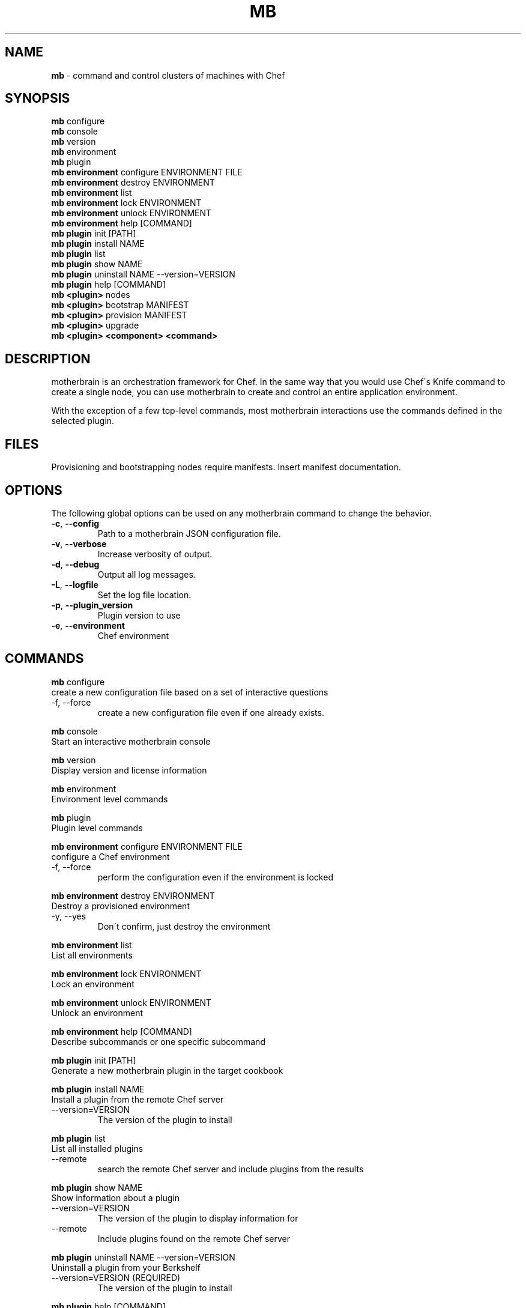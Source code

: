 .\" generated with Ronn/v0.7.3
.\" http://github.com/rtomayko/ronn/tree/0.7.3
.
.TH "MB" "1" "May 2013" "" ""
.
.SH "NAME"
\fBmb\fR \- command and control clusters of machines with Chef
.
.SH "SYNOPSIS"
\fBmb\fR configure
.
.br
\fBmb\fR console
.
.br
\fBmb\fR version
.
.br
\fBmb\fR environment
.
.br
\fBmb\fR plugin
.
.br
\fBmb\fR \fBenvironment\fR configure ENVIRONMENT FILE
.
.br
\fBmb\fR \fBenvironment\fR destroy ENVIRONMENT
.
.br
\fBmb\fR \fBenvironment\fR list
.
.br
\fBmb\fR \fBenvironment\fR lock ENVIRONMENT
.
.br
\fBmb\fR \fBenvironment\fR unlock ENVIRONMENT
.
.br
\fBmb\fR \fBenvironment\fR help [COMMAND]
.
.br
\fBmb\fR \fBplugin\fR init [PATH]
.
.br
\fBmb\fR \fBplugin\fR install NAME
.
.br
\fBmb\fR \fBplugin\fR list
.
.br
\fBmb\fR \fBplugin\fR show NAME
.
.br
\fBmb\fR \fBplugin\fR uninstall NAME \-\-version=VERSION
.
.br
\fBmb\fR \fBplugin\fR help [COMMAND]
.
.br
\fBmb\fR \fB<plugin>\fR nodes
.
.br
\fBmb\fR \fB<plugin>\fR bootstrap MANIFEST
.
.br
\fBmb\fR \fB<plugin>\fR provision MANIFEST
.
.br
\fBmb\fR \fB<plugin>\fR upgrade
.
.br
\fBmb\fR \fB<plugin>\fR \fB<component>\fR \fB<command>\fR
.
.br
.
.SH "DESCRIPTION"
motherbrain is an orchestration framework for Chef\. In the same way that you would use Chef\'s Knife command to create a single node, you can use motherbrain to create and control an entire application environment\.
.
.P
With the exception of a few top\-level commands, most motherbrain interactions use the commands defined in the selected plugin\.
.
.SH "FILES"
Provisioning and bootstrapping nodes require manifests\. Insert manifest documentation\.
.
.SH "OPTIONS"
The following global options can be used on any motherbrain command to change the behavior\.
.
.TP
\fB\-c\fR, \fB\-\-config\fR
Path to a motherbrain JSON configuration file\.
.
.TP
\fB\-v\fR, \fB\-\-verbose\fR
Increase verbosity of output\.
.
.TP
\fB\-d\fR, \fB\-\-debug\fR
Output all log messages\.
.
.TP
\fB\-L\fR, \fB\-\-logfile\fR
Set the log file location\.
.
.TP
\fB\-p\fR, \fB\-\-plugin_version\fR
Plugin version to use
.
.TP
\fB\-e\fR, \fB\-\-environment\fR
Chef environment
.
.SH "COMMANDS"
\fBmb\fR configure
.
.br
create a new configuration file based on a set of interactive questions
.
.TP
\-f, \-\-force
create a new configuration file even if one already exists\.
.
.br

.
.P
\fBmb\fR console
.
.br
Start an interactive motherbrain console
.
.P
\fBmb\fR version
.
.br
Display version and license information
.
.P
\fBmb\fR environment
.
.br
Environment level commands
.
.P
\fBmb\fR plugin
.
.br
Plugin level commands
.
.P
\fBmb\fR \fBenvironment\fR configure ENVIRONMENT FILE
.
.br
configure a Chef environment
.
.TP
\-f, \-\-force
perform the configuration even if the environment is locked
.
.br

.
.P
\fBmb\fR \fBenvironment\fR destroy ENVIRONMENT
.
.br
Destroy a provisioned environment
.
.TP
\-y, \-\-yes
Don\'t confirm, just destroy the environment
.
.br

.
.P
\fBmb\fR \fBenvironment\fR list
.
.br
List all environments
.
.P
\fBmb\fR \fBenvironment\fR lock ENVIRONMENT
.
.br
Lock an environment
.
.P
\fBmb\fR \fBenvironment\fR unlock ENVIRONMENT
.
.br
Unlock an environment
.
.P
\fBmb\fR \fBenvironment\fR help [COMMAND]
.
.br
Describe subcommands or one specific subcommand
.
.P
\fBmb\fR \fBplugin\fR init [PATH]
.
.br
Generate a new motherbrain plugin in the target cookbook
.
.P
\fBmb\fR \fBplugin\fR install NAME
.
.br
Install a plugin from the remote Chef server
.
.TP
\-\-version=VERSION
The version of the plugin to install
.
.br

.
.P
\fBmb\fR \fBplugin\fR list
.
.br
List all installed plugins
.
.TP
\-\-remote
search the remote Chef server and include plugins from the results
.
.br

.
.P
\fBmb\fR \fBplugin\fR show NAME
.
.br
Show information about a plugin
.
.TP
\-\-version=VERSION
The version of the plugin to display information for
.
.br

.
.TP
\-\-remote
Include plugins found on the remote Chef server
.
.br

.
.P
\fBmb\fR \fBplugin\fR uninstall NAME \-\-version=VERSION
.
.br
Uninstall a plugin from your Berkshelf
.
.TP
\-\-version=VERSION (REQUIRED)
The version of the plugin to install
.
.br

.
.P
\fBmb\fR \fBplugin\fR help [COMMAND]
.
.br
Describe subcommands or one specific subcommand
.
.P
\fBmb\fR \fB<plugin>\fR nodes
.
.br
List all nodes grouped by Component and Group
.
.P
\fBmb\fR \fB<plugin>\fR bootstrap MANIFEST
.
.br
Bootstrap a manifest of node groups
.
.TP
\-\-chef\-version=CHEF_VERSION
The version of Chef to bootstrap the node(s) with
.
.br

.
.TP
\-\-components, \-\-component\-versions=key:value
The component versions to set with default attributes
.
.br

.
.TP
\-\-cookbooks, \-\-cookbook\-versions=key:value
The cookbook versions to set on the environment
.
.br

.
.TP
\-\-attributes, \-\-environment\-attributes=key:value
Any additional attributes to set on the environment
.
.br

.
.TP
\-\-attributes\-file, \-\-environment\-attributes\-file=ENVIRONMENT_ATTRIBUTES_FILE
Any additional attributes to set on the environment via a json file\.
.
.br

.
.TP
\-\-template=TEMPLATE
Path to bootstrap template (ERB)
.
.br

.
.TP
\-f, \-\-force
Perform bootstrap even if the environment is locked
.
.br

.
.P
\fBmb\fR \fB<plugin>\fR provision MANIFEST
.
.br
Create a cluster of nodes and add them to a Chef environment
.
.TP
\-\-chef\-version=CHEF_VERSION
The version of Chef to bootstrap the node(s) with
.
.br

.
.TP
\-\-components, \-\-component\-versions=key:value
The component versions to set with default attributes
.
.br

.
.TP
\-\-cookbooks, \-\-cookbook\-versions=key:value
The cookbook versions to set on the environment
.
.br

.
.TP
\-\-attributes, \-\-environment\-attributes=key:value
Any additional attributes to set on the environment
.
.br

.
.TP
\-\-attributes\-file, \-\-environment\-attributes\-file=ENVIRONMENT_ATTRIBUTES_FILE
Any additional attributes to set on the environment via a json file\.
.
.br

.
.TP
\-\-skip\-bootstrap
Nodes will be created and added to the Chef environment but not bootstrapped
.
.br

.
.TP
\-\-template=TEMPLATE
Path to bootstrap template (ERB)
.
.br

.
.TP
\-\-force
Perform bootstrap even if the environment is locked
.
.br

.
.P
\fBmb\fR \fB<plugin>\fR upgrade
.
.br
Upgrade an environment to the specified versions
.
.TP
\-\-components, \-\-component\-versions=key:value
The component versions to set with default attributes
.
.br

.
.TP
\-\-cookbooks, \-\-cookbook\-versions=key:value
The cookbook versions to set on the environment
.
.br

.
.TP
\-\-attributes, \-\-environment\-attributes=key:value
Any additional attributes to set on the environment
.
.br

.
.TP
\-\-attributes\-file, \-\-environment\-attributes\-file=ENVIRONMENT_ATTRIBUTES_FILE
Any additional attributes to set on the environment via a json file\.
.
.br

.
.TP
\-f, \-\-force
Perform upgrade even if the environment is locked
.
.br

.
.P
\fBmb\fR \fB<plugin>\fR \fB<component>\fR \fB<command>\fR
.
.br
Run a command defined in a component in the specified plugin\. Options and usage are plugin\-defined\.
.
.SH "COPYRIGHT"
motherbrain is Copyright (C) 2012\-2013 Riot Games, Inc\.
